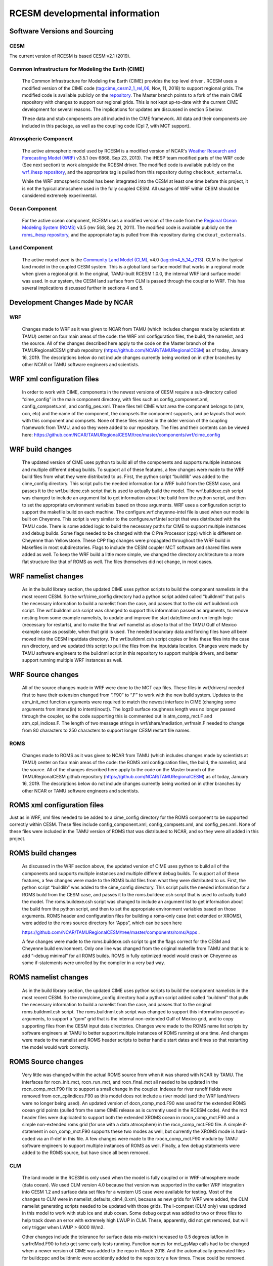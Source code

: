 .. _rcesm_arch:

===============================
RCESM developmental information
===============================


Software Versions and Sourcing
==============================

CESM
----

The current version of RCESM is based CESM v2.1 (2019). 


Common Infrastructure for Modeling the Earth (CIME) 
---------------------------------------------------

	The Common Infrastructure for Modeling the Earth (CIME) provides the top level driver . RCESM uses a modified version of the CIME code (tag:cime_cesm2_1_rel_06, Nov, 11, 2018) to support regional grids. The modified code is available publicly on the `repository <https://github.com/ihesp/cime>`_. The Master branch points to a fork of the main CIME repository with changes to support our regional grids. This is not kept up-to-date with the current CIME development for several reasons. The implications for updates are discussed in section 5 below. 

	These data and stub components are all included in the CIME framework. All data and their components are included in this package, as well as the coupling code (Cpl 7, with MCT support). 

Atmospheric Component
---------------------

	The active atmospheric model used by RCESM is a modified version of NCAR's `Weather Research and Forecasting Model (WRF) <https://www.mmm.ucar.edu/weather-research-and-forecasting-model>`_ v3.5.1 (rev 6868, Sep 23, 2013). The iHESP team modified parts of the WRF code (See next section) to work alongside the RCESM driver. The modified code is available publicly on the `wrf_ihesp repository <https://github.com/ihesp/wrf_ihesp>`_, and the appropriate tag is pulled from this repository during ``checkout_externals``.

	While the WRF atmospheric model has been integrated into the CESM at least one time before this project, it is not the typical atmosphere used in the fully coupled CESM. All usages of WRF within CESM should be considered extremely experimental.
    
Ocean Component
---------------

    For the active ocean component, RCESM uses a modified version of the code from the `Regional Ocean Modeling System (ROMS) <https://www.myroms.org/>`_ v3.5 (rev 568, Sep 21, 2011). The modified code is available publicly on the `roms_ihesp repository <https://github.com/ihesp/roms_ihesp>`_, and the appropriate tag is pulled from this repository during ``checkout_externals``. 

Land Component
--------------

    The active model used is the `Community Land Model (CLM) <http://www.cesm.ucar.edu/models/clm/>`_, v4.0 (tag:clm4_5_14_r213). CLM is the typical land model in the coupled CESM system. This is a global land surface model that works in a regional mode when given a regional grid.  In the original, TAMU-built RCESM 1.0.0, the internal WRF land surface model was used. In our system, the CESM land surface from CLM is passed through the coupler to WRF. This has several implications discussed further in sections 4 and 5. 





Development Changes Made by NCAR
================================

WRF
---

    Changes made to WRF as it was given to NCAR from TAMU (which includes changes made by scientists at TAMU) center on four main areas of the code: the WRF xml configuration files, the build, the namelist, and the source. All of the changes described here apply to the code on the Master branch of the TAMURegionalCESM github repository (https://github.com/NCAR/TAMURegionalCESM) as of today, January 16, 2019. The descriptions below do not include changes currently being worked on in other branches by other NCAR or TAMU software engineers and scientists.

WRF xml configuration files 
===========================

    In order to work with CIME, components in the newest versions of CESM require a sub-directory called “cime_config” in the main component directory, with files such as config_component.xml, config_compsets.xml, and config_pes.xml. These files tell CIME what area the component belongs to (atm, ocn, etc) and the name of the component, the compsets the component supports, and pe layouts that work with this component and compsets. None of these files existed in the older version of the coupling framework from TAMU, and so they were added to our repository. The files and their contents can be viewed here: https://github.com/NCAR/TAMURegionalCESM/tree/master/components/wrf/cime_config

WRF build changes
=================

    The updated version of CIME uses python to build all of the components and supports multiple instances and multiple different debug builds. To support all of these features, a few changes were made to the WRF build files from what they were distributed to us. First, the python script “buildlib” was added to the cime_config directory. This script pulls the needed information for a WRF build from the CESM case, and passes it to the wrf.buildexe.csh script that is used to actually build the model. The wrf.buildexe.csh script was changed to include an argument list to get information about the build from the python script, and then to set the appropriate environment variables based on those arguments.
    WRF uses a configuration script to support the makefile build on each machine. The configure.wrf.cheyenne-intel file is used when our model is built on Cheyenne. This script is very similar to the configure.wrf.intel script that was distributed with the TAMU code. There is some added logic to build the necessary paths for CIME to support multiple instances and debug builds. Some flags needed to be changed with the C Pre Processor (cpp) which is different on Cheyenne than Yellowstone. These CPP flag changes were propagated throughout the WRF build in Makefiles in most subdirectories.  Flags to include the CESM coupler MCT software and shared files were added as well. To keep the WRF build a little more simple, we changed the directory architecture to a more flat structure like that of ROMS as well. The files themselves did not change, in most cases.

WRF namelist changes
====================

    As in the build library section, the updated CIME uses python scripts to build the component namelists in the most recent CESM. So the wrf/cime_config directory had a python script added called “buildnml” that pulls the necessary information to build a namelist from the case, and passes that to the old wrf.buildnml.csh script. The wrf.buildnml.csh script was changed to support this information passed as arguments, to remove nesting from some example namelists, to update and improve the start date/time and run length logic (necessary for restarts), and to make the final wrf namelist as close to that of the TAMU Gulf of Mexico example case as possible, when that grid is used.
    The needed boundary data and forcing files have all been moved into the CESM inputdata directory. The wrf.buildnml.csh script copies or links these files into the case run directory, and we updated this script to pull the files from the inputdata location.
    Changes were made by TAMU software engineers to the buildnml script in this repository to support multiple drivers, and better support running multiple WRF instances as well. 

WRF Source changes
==================

    All of the source changes made in WRF were done to the MCT cap files. These files in wrf/drivers/ needed first to have their extension changed from “.F90” to “.F” to work with the new build system. Updates to the atm_init_mct function arguments were required to match the newest interface in CIME (changing some arguments from intend(in) to intent(inout)). The logz0 surface roughness length was no longer passed through the coupler, so the code supporting this is commented out in atm_comp_mct.F and atm_cpl_indices.F. The length of two message strings in wrf/share/mediation_wrfmain.F needed to change from 80 characters to 250 characters to support longer CESM restart file names.

ROMS
----

    Changes made to ROMS as it was given to NCAR from TAMU (which includes changes made by scientists at TAMU) center on four main areas of the code: the ROMS xml configuration files, the build, the namelist, and the source. All of the changes described here apply to the code on the Master branch of the TAMURegionalCESM github repository (https://github.com/NCAR/TAMURegionalCESM) as of today, January 16, 2019. The descriptions below do not include changes currently being worked on in other branches by other NCAR or TAMU software engineers and scientists.

ROMS xml configuration files
============================

Just as in WRF, xml files needed to be added to a cime_config directory for the ROMS component to be supported correctly within CESM. These files include config_component.xml, config_compsets.xml, and config_pes.xml. None of these files were included in the TAMU version of ROMS that was distributed to NCAR, and so they were all added in this project.

ROMS build changes
==================

    As discussed in the WRF section above, the updated version of CIME uses python to build all of the components and supports multiple instances and multiple different debug builds. To support all of these features, a few changes were made to the ROMS build files from what they were distributed to us. First, the python script “buildlib” was added to the cime_config directory. This script pulls the needed information for a ROMS build from the CESM case, and passes it to the roms.buildexe.csh script that is used to actually build the model. The roms.buildexe.csh script was changed to include an argument list to get information about the build from the python script, and then to set the appropriate environment variables based on those arguments.
    ROMS header and configuration files for building a roms-only case (not extended or XROMS), were added to the roms source directory for “Apps”, which can be seen here

    https://github.com/NCAR/TAMURegionalCESM/tree/master/components/roms/Apps . 

    A few changes were made to the roms.buildexe.csh script to get the flags correct for the CESM and Cheyenne build environment. Only one line was changed from the original makefile from TAMU and that is to add “-debug minimal” for all ROMS builds. ROMS in fully optimized model would crash on Cheyenne as some if-statements were unrolled by the compiler in a very bad way.

ROMS namelist changes
=====================

    As in the build library section, the updated CIME uses python scripts to build the component namelists in the most recent CESM. So the roms/cime_config directory had a python script added called “buildnml” that pulls the necessary information to build a namelist from the case, and passes that to the original roms.buildnml.csh script. The roms.buildnml.csh script was changed to support this information passed as arguments, to support a “gom” grid that is the internal non-extended Gulf of Mexico grid, and to copy supporting files from the CESM input data directories. Changes were made to the ROMS name list scripts by software engineers at TAMU to better support multiple instances of ROMS running at one time. And changes were made to the namelist and ROMS header scripts to better handle start dates and times so that restarting the model would work correctly.

ROMS Source changes
===================

    Very little was changed within the actual ROMS source from when it was shared with NCAR by TAMU. The interfaces for rocn_init_mct, rocn_run_mct, and rocn_final_mct all needed to be updated in the rocn_comp_mct.F90 file to support a small change in the coupler. Indexes for river runoff fields were removed from ocn_cplindices.F90 as this model does not include a river model (and the WRF land/rivers were no longer being used). An updated version of docn_comp_mod.F90 was used for the extended ROMS ocean grid points (pulled from the same CIME release as is currently used in the RCESM code). And the mct header files were duplicated to support both the extended XROMS ocean in rxocn_comp_mct.F90 and a simple non-extended roms grid (for use with a data atmosphere) in the rocn_comp_mct.F90 file. A simple if-statement in ocn_comp_mct.F90 supports these two modes as well, but currently the XROMS mode is hard-coded via an if-def in this file. A few changes were made to the rxocn_comp_mct.F90 module by TAMU software engineers to support multiple instances of ROMS as well. Finally, a few debug statements were added to the ROMS source, but have since all been removed.  

CLM
---

    The land model in the RCESM is only used when the model is fully coupled or in WRF-atmosphere mode (data ocean). We used CLM version 4.0 because that version was supported in the earlier WRF integration into CESM 1.2 and surface data set files for a western US case were available for testing. Most of the changes to CLM were in namelist_defaults_clm4_0.xml, because as new grids for WRF were added, the CLM namelist generating scripts needed to be updated with those grids. The I-compset (CLM only) was updated in this model to work with stub ice and stub ocean. Some debug output was added to two or three files to help track down an error with extremely high LWUP in CLM. These, apparently, did not get removed, but will only trigger when LWUP > 6000 W/m2. 

    Other changes include the tolerance for surface data mis-match increased to 0.5 degrees lat/lon in surfrdMod.F90 to help get some early tests running. Function names for mct_gsMap calls had to be changed when a newer version of CIME was added to the repo in March 2018. And the automatically generated files for buildcppc and buildnmlc were accidently added to the repository a few times. These could be removed.

CIME/coupler
------------

    The CIME infrastructure code used in this repository is kept on a fork as an external repository at https://github.com/Katetc/cime . As discussed in section 5, below, this should change in the future. But for now, all updates to CIME needed for this model are in the master branch of my CIME fork. The CIME changes for this model are all contained within a handful of xml configuration files. There were no changes to CIME source code, the coupler source code, or any data or stub models to support the RCESM. The changes to CIME include adding WRF and ROMS as components with relative paths to their cime-supporting scripts in cime/config/cesm/config_files.xml. WRF, ROMS, and fully coupled grids were added to the cime/config/cesm/config_grids.xml file. Finally, the clusters Ada, Terra and Stampede2 were added to cime/config/cesm/machines/config_batch.xml, config_compilers.xml, and config_machines.xml.

Note on Git Histories
---------------------

    All of the notes here about changes to the various parts of the RCESM code came from histories generated in GitHub. To see a history of every change made to the RCESM code since the creation of repository, simply go to the main repository (https://github.com/NCAR/TAMURegionalCESM) and click on the “XX Commits” (Some number of commits) link, just above the branch pull-down menu. You can also look at certain directories or files in GitHub, and click the “History” button (top left) to see every commit made that impacts those files. When looking at a specific file, you can click the “Blame” button (top left) to see which commits resulted in each line of code within the file.



Code additions for CESM flux to WRF coupling
---------------------------------------------
In order to use the CESM flux coupler with WRF, the flux coupler had to be adapted to compute and/or output several variables needed by the WRF boundary layer scheme. The following variables were needed: 
    • Bulk Richardson number BR, defined above,for ocean-atmosphere fluxes. In the land model we use the equivalent expression: 
Since the m terms etc are non-dimensional vertical gradients, multipling by  makes it dimensional. 
    • Roughness length z0, referred to in WRF as ZNT. Here it is derived using (XX). Over land it is got from routines BareGroundFluxesMod.F90, UrbanMod.F90, BiogeophysicsLakeMod.F90, CanopyFluxesMod.F90
    • Stability parameter =z/L, referred to as HOL in the CESM flux and ZOL in WRF.
    • 10m actual wind velocity, U10, V10. This is not a neutral quantity. Nor is it a relative wind. It is derived using 

where Wz, is wind speed at height z, zbot is the level of the model state variables (lowest model level) and CD is drag coefficient at that same level and stability. In the land model it is obtained from FrictionVelocityMod.F90
    • Integrated similarity functions m() h() etc, referred to as psimh, psixh in CESM air-sea flux code and PSIM, PSIH in WRF. In the land model these are got from FrictionVelocityMod.F90
    • Similarity functions m(), h() referred to in WRF code as FM, FH. For momentum, 

where roughness length z0 has been derived as above and m() has already been calculated. For heat and moisture, we use

The roughness length for heat, z uses equation (12) of Large and Yeager (2009), e.g. for unstable conditions an empirical relationship

so that  giving z~4.9e-5 m.   Similar relationships for the stable roughness length for heat, and the roughness length for moisture are given in Large and Yeager (2009).
    • Stability regime, which is dependent on BR (see above)